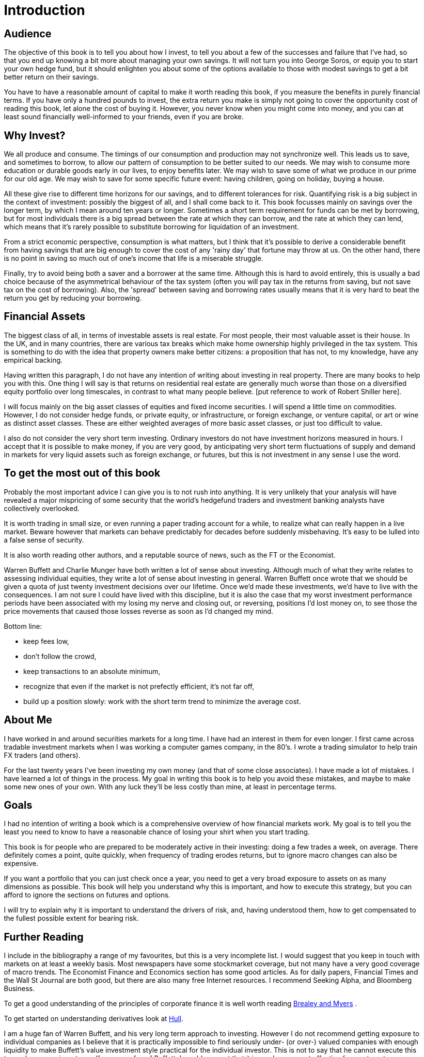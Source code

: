 = Introduction

== Audience

The objective of this book is to tell you about how I invest, to tell you about a few of the successes and failure that I've had, so that you end up knowing a bit more about managing your own savings. 
It will not turn you into George Soros, or equip you to start your own hedge fund, but it should enlighten you about some of the options available to those with modest savings to get a bit better return on their savings.

You have to have a reasonable amount of capital to make it worth reading this book, if you measure the benefits in purely financial terms. If you have only a hundred pounds to invest, the extra return you make is simply not going to cover the opportunity cost of reading this book, let alone the cost of buying it. However, you never know when you might come into money, and you can at least sound financially well-informed to your friends, even if you are broke.

== Why Invest?

We all produce and consume. 
The timings of our consumption and production may not synchronize well. 
This leads us to save, and sometimes to borrow, to allow our pattern of consumption to be better suited to our needs.
We may wish to consume more education or durable goods early in our lives, to enjoy benefits later.
We may wish to save some of what we produce in our prime for our old age.
We may wish to save for some specific future event: having children, going on holiday, buying a house.

All these give rise to different time horizons for our savings, and to different tolerances for risk.
Quantifying risk is a big subject in the context of investment: possibly the biggest of all, and I shall come back to it. This book focusses mainly on savings over the longer term, by which I mean around ten years or longer. Sometimes a short term requirement for funds can be met by borrowing, but for most individuals there is a big spread between the rate at which they can borrow, and the rate at which they can lend, which means that it's rarely possible to substitute borrowing for liquidation of an investment.

From a strict economic perspective, consumption is what matters, but I think that it's possible to derive a considerable benefit from having savings that are big enough to cover the cost of any 'rainy day' that fortune may throw at us. 
On the other hand, there is no point in saving so much out of one's income that life is a miserable struggle.

Finally, try to avoid being both a saver and a borrower at the same time. Although this is hard to avoid entirely, this is usually a bad choice because of the asymmetrical behaviour of the tax system (often you will pay tax in the returns from saving, but not save tax on the cost of borrowing). Also, the 'spread' between saving and borrowing rates usually means that it is very hard to beat the return you get by reducing your borrowing.


[[financial-assets]]
Financial Assets
-----------------

The biggest class of all, in terms of investable assets is real estate. 
For most people, their most valuable asset is their house. 
In the UK, and in many countries, there are various tax breaks which make home ownership 
highly privileged in the tax system. 
This is something to do with the idea that property owners make better citizens: a proposition that
has not, to my knowledge, have any empirical backing.

Having written this paragraph, I do not have any intention of writing about investing in real 
property. There are many books to help you with this. 
One thing I will say is that returns on residential real estate are generally much worse than those on a diversified equity portfolio over long timescales, in contrast to what many people believe.
[put reference to work of Robert Shiller here].

I will focus mainly on the big asset classes of equities and fixed income securities. I will spend a little time on commodities. However, I do not consider hedge funds, or private equity, or infrastructure, or foreign exchange, or venture capital, or art or wine as distinct asset classes.  These are either weighted averages of more basic asset classes, or just too difficult to value. 


I also do not consider the very short term investing. Ordinary investors do not have investment horizons measured in hours. I accept that it is possible to make money, if you are very good, by anticipating very 
short term fluctuations of supply and demand in markets for very liquid assets such as foreign exchange, or futures, but this is not investment in any sense I use the word.



[[to-get-the-most-out-of-this-book]]
To get the most out of this book
--------------------------------

Probably the most important advice I can give you is to not rush into anything. 
It is very unlikely that your analysis will have revealed a major mispricing of some security that
the world's hedgefund traders and investment banking analysts have collectively overlooked.

It is worth trading in small size, or even running a paper trading account for a while, to realize what can really happen in a live market. Beware however that markets can behave predictably for decades before suddenly misbehaving. It's easy to be lulled into a false sense of security.

It is also worth reading other authors, and a reputable source of news, such as the FT or the Economist. 

Warren Buffett and Charlie Munger have both written a lot of sense about investing. Although much of what they write relates to assessing individual equities, they write a lot of sense about investing in general.
Warren Buffett once wrote that we should be given a quota of just twenty investment decisions over our lifetime. Once we'd made these investments, we'd have to live with the consequences. I am not sure I could have lived with this discipline, but it is also the case that my worst investment performance periods have been associated with my losing my nerve and closing out, or reversing, positions I'd lost money on, to see those the price movements that caused those losses reverse as soon as I'd changed my mind.

Bottom line:

* keep fees low,
* don't follow the crowd,
* keep transactions to an absolute minimum,
* recognize that even if the market is not prefectly efficient, it's not far off,
* build up a position slowly: work with the short term trend to minimize the average cost.



== About Me

I have worked in and around securities markets for a long time. I have
had an interest in them for even longer. I first came across tradable
investment markets when I was working a computer games company, in the
80’s. I wrote a trading simulator to help train FX traders (and others).

For the last twenty years I’ve been investing my own money (and that of
some close associates). I have made a lot of mistakes. I have learned a
lot of things in the process. My goal in writing this book is to help
you avoid these mistakes, and maybe to make some new ones of your own.
With any luck they’ll be less costly than mine, at least in percentage
terms.

== Goals

I had no intention of writing a book which is a comprehensive overview
of how financial markets work. My goal is to tell you the least you need
to know to have a reasonable chance of losing your shirt when you start
trading.

This book is for people who are prepared to be moderately active in
their investing: doing a few trades a week, on average. There definitely
comes a point, quite quickly, when frequency of trading erodes returns,
but to ignore macro changes can also be expensive.

If you want a portfolio that you can just check once a year, you need to
get a very broad exposure to assets on as many dimensions as possible.
This book will help you understand why this is important, and how to
execute this strategy, but you can afford to ignore the sections on
futures and options.

I will try to explain why it is important to understand the drivers of risk, 
and, having understood them, how to get compensated to the fullest possible extent for bearing risk.


== Further Reading

I include in the bibliography a range of my favourites, but this is a
very incomplete list. I would suggest that you keep in touch with
markets on at least a weekly basis. Most newspapers have some
stockmarket coverage, but not many have a very good coverage of macro
trends. The Economist Finance and Economics section has some good
articles. As for daily papers, Financial Times and the Wall St Journal
are both good, but there are also many free Internet resources. I
recommend Seeking Alpha, and Bloomberg Business.

To get a good understanding of the principles of corporate finance it 
is well worth reading <<{{book.bibliography}}#brealey-and-myers, Brealey and Myers>> .

To get started on understanding derivatives look at <<{{book.bibliography}}#hull, Hull>>.

I am a huge fan of Warren Buffett, and his very long term approach to investing. 
However I do not recommend getting exposure to individual companies as I believe that it is practically impossible to find seriously under- (or over-) valued companies with enough liquidity to make Buffett's value investment style practical for the individual investor. This is not to say that he cannot execute this to produce superior returns. 
If you are a fan of Buffett, I would suggest that it is much more cost effective for you to get exposure to Berkshire Hathaway by buying its shares (or via various means involving derivatives that I discuss in [Chapter on Derivatives]) than by trying to out-analyse his team.


== Exclusions
////

real real estate,
credit
cash bonds
forestry?
art?
wine?

////


== How to read this book
////
Suggested order of chapters to read with notes on what can be skipped, linked to readers' experience  and interest.
////



